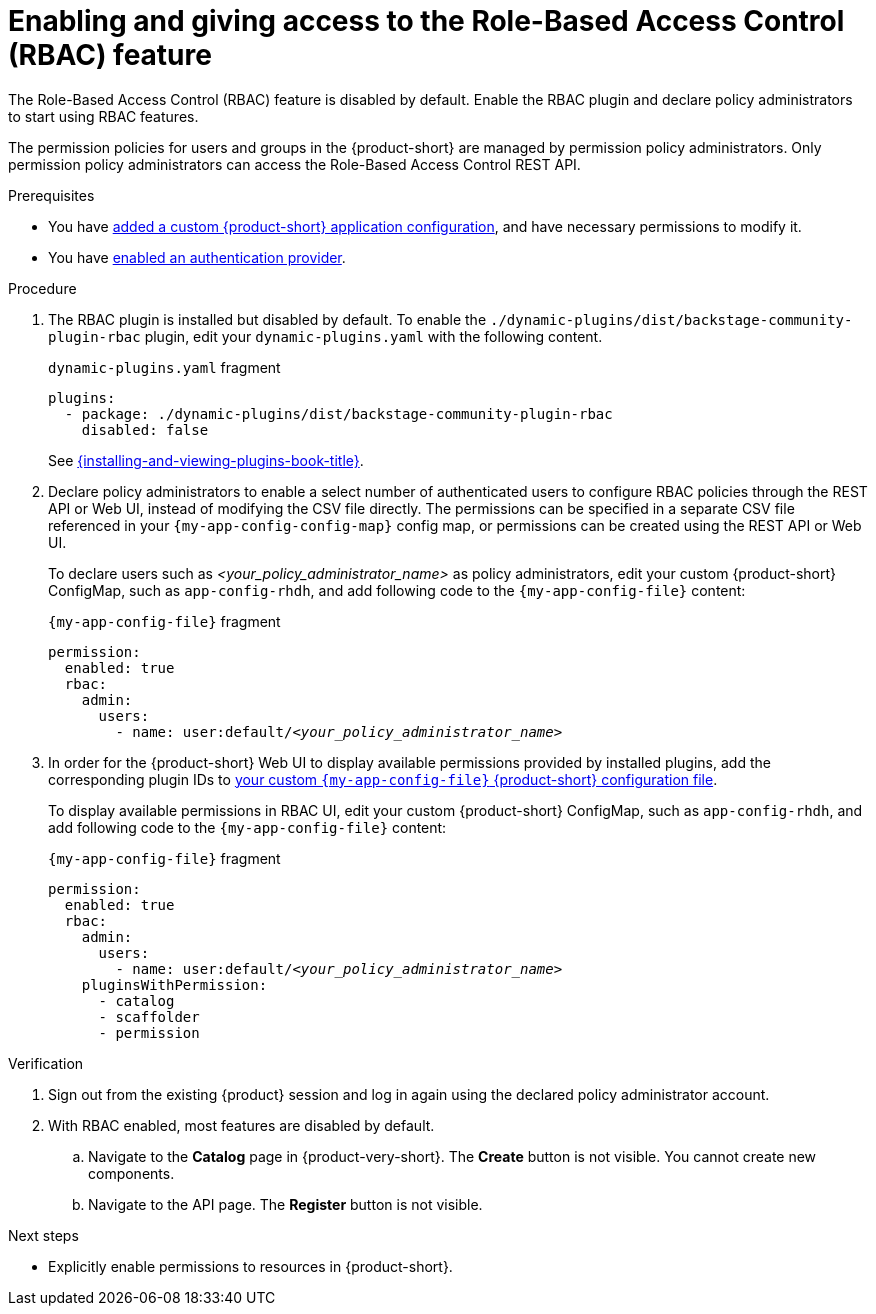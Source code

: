 [id='enabling-and-giving-access-to-rbac']
= Enabling and giving access to the Role-Based Access Control (RBAC) feature

The Role-Based Access Control (RBAC) feature is disabled by default.
Enable the RBAC plugin and declare policy administrators to start using RBAC features.

The permission policies for users and groups in the {product-short} are managed by permission policy administrators. Only permission policy administrators can access the Role-Based Access Control REST API.

.Prerequisites
* You have link:{configuring-book-url}[added a custom {product-short} application configuration], and have necessary permissions to modify it.
* You have link:{authentication-book-url}[enabled an authentication provider].

.Procedure
. The RBAC plugin is installed but disabled by default.
To enable the  `./dynamic-plugins/dist/backstage-community-plugin-rbac` plugin, edit your `dynamic-plugins.yaml` with the following content.
+
.`dynamic-plugins.yaml` fragment
[source,yaml]
----
plugins:
  - package: ./dynamic-plugins/dist/backstage-community-plugin-rbac
    disabled: false
----
+
See link:{installing-and-viewing-plugins-book-url}[{installing-and-viewing-plugins-book-title}].

. Declare policy administrators to enable a select number of authenticated users to configure RBAC policies through the REST API or Web UI, instead of modifying the CSV file directly.
The permissions can be specified in a separate CSV file referenced in your `{my-app-config-config-map}` config map, or permissions can be created using the REST API or Web UI.
+
To declare users such as _<your_policy_administrator_name>_ as policy administrators, edit your custom {product-short} ConfigMap, such as `app-config-rhdh`, and add following code to the `{my-app-config-file}` content:
+
.`{my-app-config-file}` fragment
[source,yaml,subs=+quotes]
----
permission:
  enabled: true
  rbac:
    admin:
      users:
        - name: user:default/__<your_policy_administrator_name>__
----
. In order for the {product-short} Web UI to display available permissions provided by installed plugins, add the corresponding plugin IDs to link:{configuring-book-url}[your custom `{my-app-config-file}` {product-short} configuration file].
+
To display available permissions in RBAC UI, edit your custom {product-short} ConfigMap, such as `app-config-rhdh`, and add following code to the `{my-app-config-file}` content:
+
.`{my-app-config-file}` fragment
[source,yaml,subs=+quotes]
----
permission:
  enabled: true
  rbac:
    admin:
      users:
        - name: user:default/__<your_policy_administrator_name>__
    pluginsWithPermission:
      - catalog
      - scaffolder
      - permission
----

.Verification
. Sign out from the existing {product} session and log in again using the declared policy administrator account.
. With RBAC enabled, most features are disabled by default.
.. Navigate to the *Catalog* page in {product-very-short}.
The *Create* button is not visible.
You cannot create new components.
.. Navigate to the API page.
The *Register* button is not visible.

.Next steps
* Explicitly enable permissions to resources in {product-short}.
